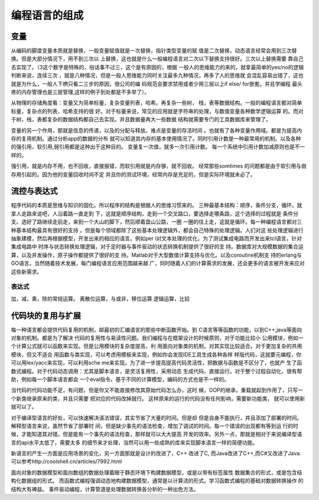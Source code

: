 ﻿编程语言的组成
**************

变量
====

从编码的脚度变量本质就是替换，一般变量赋值就是一次替换，指针类型变量的赋
值是二次替换，动态语言经常会用到三次替换。但是大部分情况下，用不到三次以
上替换，这也就是什么一般编程语言对二次以下替换支持很好。三次以上替换需要
靠自己去实现了。（3这个数字是特殊的，俗话事不过三，这个是有原因的，根据
一般人的思维能力的来的，就拿最简单的yes/no的逻辑判断来说，连续三次
，就是八种情况，但是一般人思维能力同时关注最多九种情况，再多了人的思维就
会混乱容易出错了，这也就是为什么，一般人下栱只看二三步的原因，很公司的编
码规范会要求禁用或者少用三层以上if else/ for嵌套。并且学编程
最头疼的内存管理也是三层管理,这样的例子到处都是不多举了）。

从物理的存储角度看：变量又为简单标量，复杂变量列表，哈希。再复杂一些树，
栈，表等数据结构。一般的编程语言都对简单标量，复杂点的列表，哈希支持的很
好。对于标量来说，常见的应用就是字符串的处理，与数值变量各种数学逻辑运算
的。而对于树，栈，表都复杂的数据结构都自己去实现。并且数据量再大一些数据
结构就需要专门的工具数据库来管理了。

变量的另一个作用，那就是信息的传递，以及的分配与释放。难点是变量的存活时间
。也就有了各种变量作用域。都是为提高内存的复用机制。通过分析app的数据的分布
就可以知道其内存的基本使用情况了。同时引用计数是一种最常用的机制。以及各种
的强引用，软引用,弱引用都是这种出于这种目的。 变量复一次值，就多一次引用计数。
每一个系统中引用计数加减原则也是不一样的。

强引用，就是内存不用，也不回收，直接报错，而软引用就是内存够，就不回收。
经常那些somtimes 的问题都是由于软引用与弱存用引起的。因为他的变量回收时间不定
并且你的测试环境，经常内存是充足的，但是实际环境就未必了。

流控与表达式
============

程序代码的本质是思维与知识的固化。所以程序的结构是根据人的思维习惯来的。
三种最基本结构：顺序，条件分支，循环。就拿人走路来说吧，人沿着路一直走到
下，这就是顺序结构，走到一个交叉路口，要选择走哪条路，这个选择的过程就是
条件分支。选好了路继续走前走，来到一个大山的脚下，然后顺着盘山公路，一圈
一圈的往上走，这就是循环。每一种编程语言都对三种基本结构最具有很好的支持
。但是每个领域都除了这些基本处理逻辑外，都会自己特殊的处理逻辑。人们对这
些处理逻辑进行抽象建模，然后再根据模型，开发出来的相应的语言。例如per
l对文本处理的优化，为了测试集成电路而开发出来tcl语言，针对集成电路中
时序与状态转换处理逻辑，对于定时器与事件驱动的状态转换机制提供了很好的支
持。数据库对大规模数据的集合运算，以及并发操作，原子操作都提供了很好的支
持。Matlab对于大型数值计算支持与优化。以及coroutine机制支
持的erlang与GO语言。当然随着技术发展，每门编程语言应用范围越来越
广，同时随着人们的计算需求的发展，还会更多的语言被开发来应对这些新需求。

表达式
-------

加，减，乘，除的常规运算。
离散位运算，与或非，移位运算
逻辑运算，比较


代码块的复用与扩展
==================

每一种语言都会提供代码复用的机制，邮最初的汇编语言的那些中断函数开始。到
C语言等等函数的功能，以到C++,java等面向对象的机制。都是为了解决
代码的复用性与易读性问题。我们编程与在框架设计的时候原则，对于功能比较小
公用模块，例如一个计算公式就可以函数来实现。但是公用模块的复杂度提高，利
用面向对象类的机制，对其实现比较适合。对于更加复杂的共用模块，但又不适合
用函数与类实现，可以考虑用模板来实现，例如你会发现IDE工具生成各种各样
样版代码，这就要元编程，你可以用lex/yacc来实现，可以利用sche
me来实现。为了进一步提高提高代码灵活性，把数据与函数是不区分了，也就产
生了函数式编程。对于代码动态调用：尤其是脚本语言，是灵活复用性，采用动态
生成代码，直接运行。对于整个过程自动化，很有帮助，例如每一个脚本语言都会
一个eval指令。基于不同的计算模型，编码的方式也是不一样的。

当代码的代码功能不足，有问题，但是你又不能直接修改其原始代码怎么办，这时
候，OOP的继承，重载就起到作用了，只写一个新类继承原来的类，并且只需要
把对应的代码改掉就行。 这样原来的运行的代码没有任何影响，需要新功能类，
就可以使用新就可以了。


对于编译型语言的好处，可以快速解决语法错误，其实节省了大量的时间。但是却
但是自身不能执行，并且添加了部署的时间。解释型语言来说，虽然节省了部署时
间，但是缺少事先的语法检查，增加了调试的时间。每一个错误的出现都有等到运
行的时候，才能知道其对错。但是能有一个事先的语法检查，那样就可以大大提高
开发的效率。另外一点，那就是相对于来说编译型语言的api水平太低了，需要太多
的细节来才处理，当然可以用一些成熟的库来实现脚本语言一样的简便功能。

新语言的产生一方面是应用场景的变化，另一方面那就是设计的改进了，C++ 改进了C,
而Java改进了C++,而C#又改进了Java. 可以参考http://coolshell.cn/articles/7992.html


面向对象的数据模型和面向数组的数据处理着眼于静态环境下构建数据模型，或是以带有标签属性
数据集合的形式，或是包含结构化数据组的形式。
而函数式编程强调动态地构建数据模型，通常是以计算流的形式。学习函数式编程的基础对数据转换操作
的结构大有裨益。
事件驱动编程，计算管道是处理数据转换各分析的一种出色方法。

